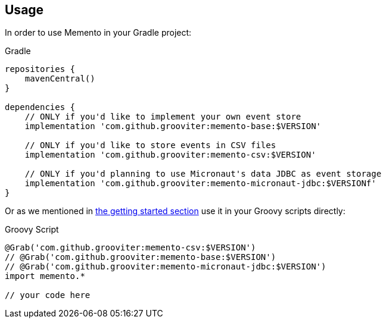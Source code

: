 == Usage

In order to use Memento in your Gradle project:

.Gradle
```groovy
repositories {
    mavenCentral()
}

dependencies {
    // ONLY if you'd like to implement your own event store
    implementation 'com.github.grooviter:memento-base:$VERSION'

    // ONLY if you'd like to store events in CSV files
    implementation 'com.github.grooviter:memento-csv:$VERSION'

    // ONLY if you'd planning to use Micronaut's data JDBC as event storage
    implementation 'com.github.grooviter:memento-micronaut-jdbc:$VERSIONf'
}
```

Or as we mentioned in link:getting.adoc[the getting started section] use it in your Groovy scripts directly:

.Groovy Script
```groovy
@Grab('com.github.grooviter:memento-csv:$VERSION')
// @Grab('com.github.grooviter:memento-base:$VERSION')
// @Grab('com.github.grooviter:memento-micronaut-jdbc:$VERSION')
import memento.*

// your code here
```
